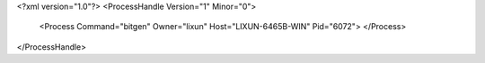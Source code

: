 <?xml version="1.0"?>
<ProcessHandle Version="1" Minor="0">
    <Process Command="bitgen" Owner="lixun" Host="LIXUN-6465B-WIN" Pid="6072">
    </Process>
</ProcessHandle>
